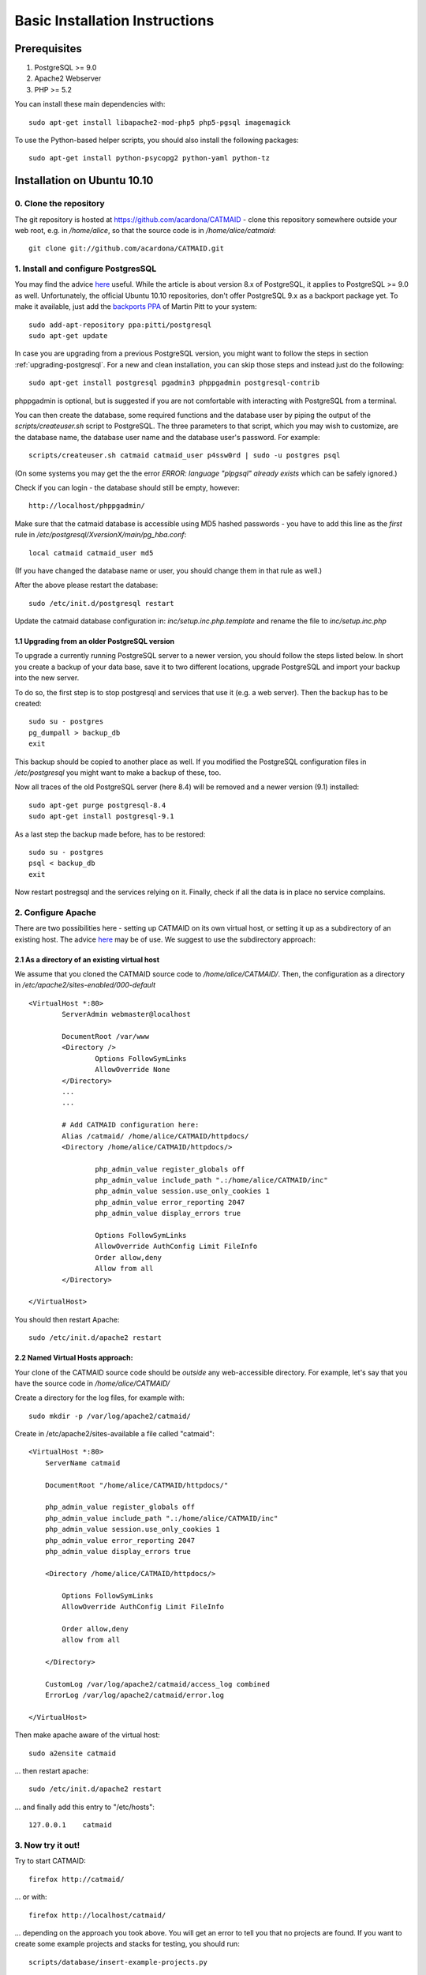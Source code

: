 Basic Installation Instructions
===============================

Prerequisites
-------------

1. PostgreSQL >= 9.0
2. Apache2 Webserver
3. PHP >= 5.2

You can install these main dependencies with::

    sudo apt-get install libapache2-mod-php5 php5-pgsql imagemagick

To use the Python-based helper scripts, you should also install
the following packages::

    sudo apt-get install python-psycopg2 python-yaml python-tz

Installation on Ubuntu 10.10
----------------------------

0. Clone the repository
#######################

The git repository is hosted at
https://github.com/acardona/CATMAID - clone this repository
somewhere outside your web root, e.g. in `/home/alice`, so that
the source code is in `/home/alice/catmaid`::

        git clone git://github.com/acardona/CATMAID.git

1. Install and configure PostgresSQL
####################################

You may find the advice `here <https://help.ubuntu.com/community/PostgreSQL>`_
useful. While the article is about version 8.x of PostgreSQL,
it applies to PostgreSQL >= 9.0 as well. Unfortunately, the
official Ubuntu 10.10 repositories, don't offer PostgreSQL 9.x
as a backport package yet. To make it available, just add the
`backports PPA <https://launchpad.net/~pitti/+archive/postgresql>`_
of Martin Pitt to your system::

        sudo add-apt-repository ppa:pitti/postgresql
        sudo apt-get update

In case you are upgrading from a previous PostgreSQL version,
you might want to follow the steps in section
:ref:`upgrading-postgresql`. For a new and clean installation,
you can skip those steps and instead just do the following::

        sudo apt-get install postgresql pgadmin3 phppgadmin postgresql-contrib

phppgadmin is optional, but is suggested if you are not
comfortable with interacting with PostgreSQL from a terminal.

You can then create the database, some required functions and
the database user by piping the output of the
`scripts/createuser.sh` script to PostgreSQL.  The three
parameters to that script, which you may wish to customize, are
the database name, the database user name and the database
user's password.  For example::

        scripts/createuser.sh catmaid catmaid_user p4ssw0rd | sudo -u postgres psql

(On some systems you may get the the error `ERROR: language "plpgsql"
already exists` which can be safely ignored.)

Check if you can login - the database should still be empty, however::

	http://localhost/phppgadmin/

Make sure that the catmaid database is accessible using MD5
hashed passwords - you have to add this line as the *first* rule
in `/etc/postgresql/XversionX/main/pg_hba.conf`::

    local catmaid catmaid_user md5

(If you have changed the database name or user, you should change
them in that rule as well.)

After the above please restart the database::

    sudo /etc/init.d/postgresql restart

Update the catmaid database configuration in:
`inc/setup.inc.php.template` and rename the file to
`inc/setup.inc.php`

.. _upgrading-postgresql:

1.1 Upgrading from an older PostgreSQL version
^^^^^^^^^^^^^^^^^^^^^^^^^^^^^^^^^^^^^^^^^^^^^^

To upgrade a currently running PostgreSQL server to a newer
version, you should follow the steps listed below. In short
you create a backup of your data base, save it to two
different locations, upgrade PostgreSQL and import your
backup into the new server.

To do so, the first step is to stop postgresql and services
that use it (e.g. a web server). Then the backup has to be
created::

    sudo su - postgres
    pg_dumpall > backup_db
    exit

This backup should be copied to another place as well. If you
modified the PostgreSQL configuration files in `/etc/postgresql`
you might want to make a backup of these, too.

Now all traces of the old PostgreSQL server (here 8.4) will
be removed and a newer version (9.1) installed::

    sudo apt-get purge postgresql-8.4
    sudo apt-get install postgresql-9.1

As a last step the backup made before, has to be restored::

    sudo su - postgres
    psql < backup_db
    exit

Now restart postregsql and the services relying on it. Finally,
check if all the data is in place no service complains.

2. Configure Apache
###################

There are two possibilities here - setting up CATMAID on its own
virtual host, or setting it up as a subdirectory of an existing
host. The advice `here <http://wiki.ubuntuusers.de/Apache/Virtual_Hosts>`_
may be of use. We suggest to use the subdirectory approach:

2.1 As a directory of an existing virtual host
^^^^^^^^^^^^^^^^^^^^^^^^^^^^^^^^^^^^^^^^^^^^^^

We assume that you cloned the CATMAID source code to
`/home/alice/CATMAID/`. Then, the configuration as a directory 
in `/etc/apache2/sites-enabled/000-default` ::

     <VirtualHost *:80>
             ServerAdmin webmaster@localhost

             DocumentRoot /var/www
             <Directory />
                     Options FollowSymLinks
                     AllowOverride None
             </Directory>
             ...
             ...

             # Add CATMAID configuration here:
             Alias /catmaid/ /home/alice/CATMAID/httpdocs/
             <Directory /home/alice/CATMAID/httpdocs/>

                     php_admin_value register_globals off
                     php_admin_value include_path ".:/home/alice/CATMAID/inc"
                     php_admin_value session.use_only_cookies 1
                     php_admin_value error_reporting 2047
                     php_admin_value display_errors true

                     Options FollowSymLinks
                     AllowOverride AuthConfig Limit FileInfo
                     Order allow,deny
                     Allow from all
             </Directory>

     </VirtualHost>

You should then restart Apache::

     sudo /etc/init.d/apache2 restart

2.2 Named Virtual Hosts approach:
^^^^^^^^^^^^^^^^^^^^^^^^^^^^^^^^^

Your clone of the CATMAID source code should be *outside* any
web-accessible directory.  For example, let's say that you have
the source code in `/home/alice/CATMAID/`

Create a directory for the log files, for example with::

    sudo mkdir -p /var/log/apache2/catmaid/

Create in /etc/apache2/sites-available a file called "catmaid"::

     <VirtualHost *:80>
         ServerName catmaid

         DocumentRoot "/home/alice/CATMAID/httpdocs/"

         php_admin_value register_globals off
         php_admin_value include_path ".:/home/alice/CATMAID/inc"
         php_admin_value session.use_only_cookies 1
         php_admin_value error_reporting 2047
         php_admin_value display_errors true

         <Directory /home/alice/CATMAID/httpdocs/>

             Options FollowSymLinks
             AllowOverride AuthConfig Limit FileInfo

             Order allow,deny
             allow from all

         </Directory>

         CustomLog /var/log/apache2/catmaid/access_log combined
         ErrorLog /var/log/apache2/catmaid/error.log

     </VirtualHost>

Then make apache aware of the virtual host::

     sudo a2ensite catmaid

... then restart apache::

     sudo /etc/init.d/apache2 restart

... and finally add this entry to "/etc/hosts"::

     127.0.0.1    catmaid

3. Now try it out!
##################

Try to start CATMAID::

     firefox http://catmaid/

... or with::

     firefox http://localhost/catmaid/

... depending on the approach you took above.  You will get an
error to tell you that no projects are found.  If you want to
create some example projects and stacks for testing, you should
run::

     scripts/database/insert-example-projects.py

To create a login, you should use the `scripts/database/create-user.py`
script, such as with::

     scripts/database/create-user.py humpy "Sir Humphrey Appleby"

This will prompt you for a password for this new user.

4. Adding a new project
#######################

You can generate the image tiles for a stack with the
`scripts/tiles/tile_stack` script or by exporting from TrakEM2 with
its "Export > Flat Images" option and selecting the "Export for
web" checkbox.

Then you can create a new project with the script
`scripts/database/create_project_stack.py`::

      scripts/database/create_project_stack.py

The script enables the generation of a new project or uses an
existing project.  For a new project, it creates the classes and
relations necessary for SVG-based annotation and associates the
project with the users.  It enables the creation of new stacks
associated with the project.

More details about the data model can be found in
`docs/data-model.lyx` - a PDF generated from that file can be
found here:

* http://incf.ini.uzh.ch/docs/catmaid-data-model.pdf
